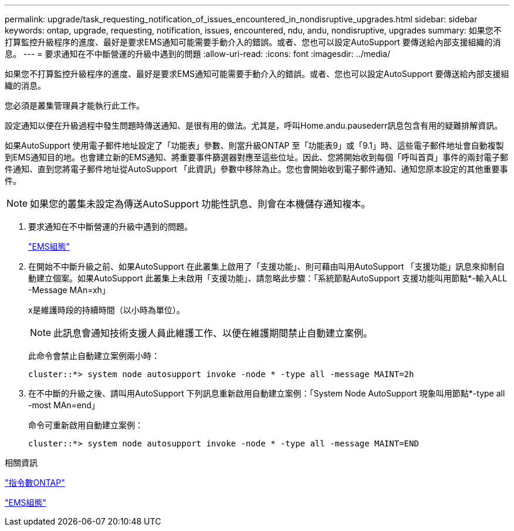 ---
permalink: upgrade/task_requesting_notification_of_issues_encountered_in_nondisruptive_upgrades.html 
sidebar: sidebar 
keywords: ontap, upgrade, requesting, notification, issues, encountered, ndu, andu, nondisruptive, upgrades 
summary: 如果您不打算監控升級程序的進度、最好是要求EMS通知可能需要手動介入的錯誤。或者、您也可以設定AutoSupport 要傳送給內部支援組織的消息。 
---
= 要求通知在不中斷營運的升級中遇到的問題
:allow-uri-read: 
:icons: font
:imagesdir: ../media/


[role="lead"]
如果您不打算監控升級程序的進度、最好是要求EMS通知可能需要手動介入的錯誤。或者、您也可以設定AutoSupport 要傳送給內部支援組織的消息。

您必須是叢集管理員才能執行此工作。

設定通知以便在升級過程中發生問題時傳送通知、是很有用的做法。尤其是，呼叫Home.andu.pausederr訊息包含有用的疑難排解資訊。

如果AutoSupport 使用電子郵件地址設定了「功能表」參數、則當升級ONTAP 至「功能表9」或「9.1」時、這些電子郵件地址會自動複製到EMS通知目的地。也會建立新的EMS通知、將重要事件篩選器對應至這些位址。因此、您將開始收到每個「呼叫首頁」事件的兩封電子郵件通知、直到您將電子郵件地址從AutoSupport 「此資訊」參數中移除為止。您也會開始收到電子郵件通知、通知您原本設定的其他重要事件。


NOTE: 如果您的叢集未設定為傳送AutoSupport 功能性訊息、則會在本機儲存通知複本。

. 要求通知在不中斷營運的升級中遇到的問題。
+
link:../error-messages/index.html["EMS組態"]

. 在開始不中斷升級之前、如果AutoSupport 在此叢集上啟用了「支援功能」、則可藉由叫用AutoSupport 「支援功能」訊息來抑制自動建立個案。如果AutoSupport 此叢集上未啟用「支援功能」、請忽略此步驟：「系統節點AutoSupport 支援功能叫用節點*-輸入ALL -Message MAn=xh」
+
x是維護時段的持續時間（以小時為單位）。

+

NOTE: 此訊息會通知技術支援人員此維護工作、以便在維護期間禁止自動建立案例。

+
此命令會禁止自動建立案例兩小時：

+
[listing]
----
cluster::*> system node autosupport invoke -node * -type all -message MAINT=2h
----
. 在不中斷的升級之後、請叫用AutoSupport 下列訊息重新啟用自動建立案例：「System Node AutoSupport 現象叫用節點*-type all -most MAn=end」
+
命令可重新啟用自動建立案例：

+
[listing]
----
cluster::*> system node autosupport invoke -node * -type all -message MAINT=END
----


.相關資訊
http://docs.netapp.com/ontap-9/topic/com.netapp.doc.dot-cm-cmpr/GUID-5CB10C70-AC11-41C0-8C16-B4D0DF916E9B.html["指令數ONTAP"^]

link:../error-messages/index.html["EMS組態"]
